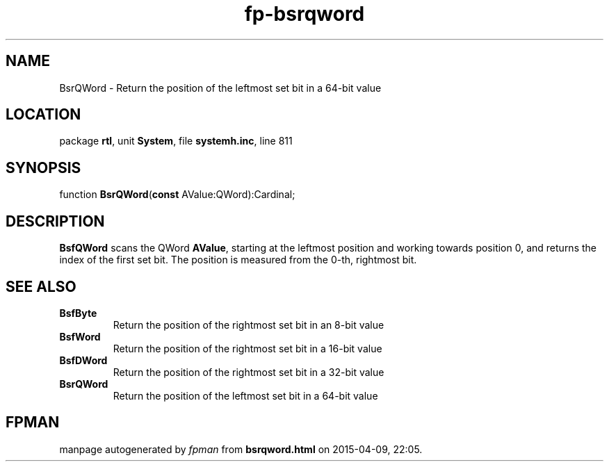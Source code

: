 .\" file autogenerated by fpman
.TH "fp-bsrqword" 3 "2014-03-14" "fpman" "Free Pascal Programmer's Manual"
.SH NAME
BsrQWord - Return the position of the leftmost set bit in a 64-bit value
.SH LOCATION
package \fBrtl\fR, unit \fBSystem\fR, file \fBsystemh.inc\fR, line 811
.SH SYNOPSIS
function \fBBsrQWord\fR(\fBconst\fR AValue:QWord):Cardinal;
.SH DESCRIPTION
\fBBsfQWord\fR scans the QWord \fBAValue\fR, starting at the leftmost position and working towards position 0, and returns the index of the first set bit. The position is measured from the 0-th, rightmost bit.


.SH SEE ALSO
.TP
.B BsfByte
Return the position of the rightmost set bit in an 8-bit value
.TP
.B BsfWord
Return the position of the rightmost set bit in a 16-bit value
.TP
.B BsfDWord
Return the position of the rightmost set bit in a 32-bit value
.TP
.B BsrQWord
Return the position of the leftmost set bit in a 64-bit value

.SH FPMAN
manpage autogenerated by \fIfpman\fR from \fBbsrqword.html\fR on 2015-04-09, 22:05.

